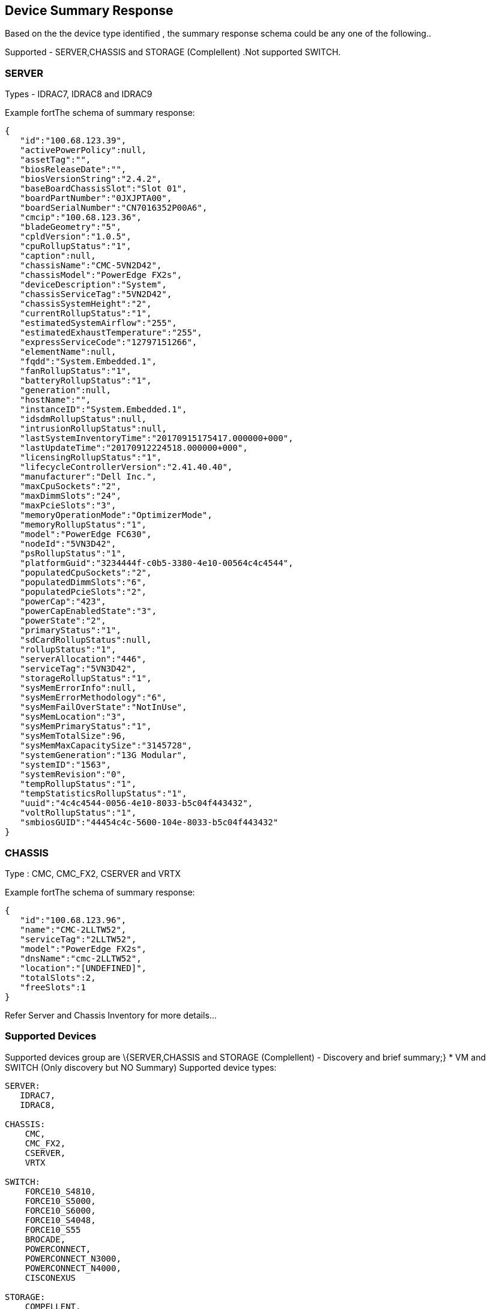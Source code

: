  Device Summary Response
------------------------

Based on the the device type identified , the summary response schema could be any one of the following..

Supported - SERVER,CHASSIS and STORAGE (Complellent) .Not supported SWITCH. 

SERVER
~~~~~~

Types -  IDRAC7, IDRAC8 and IDRAC9

Example fortThe schema of summary response:

-----------------
{  
   "id":"100.68.123.39",
   "activePowerPolicy":null,
   "assetTag":"",
   "biosReleaseDate":"",
   "biosVersionString":"2.4.2",
   "baseBoardChassisSlot":"Slot 01",
   "boardPartNumber":"0JXJPTA00",
   "boardSerialNumber":"CN7016352P00A6",
   "cmcip":"100.68.123.36",
   "bladeGeometry":"5",
   "cpldVersion":"1.0.5",
   "cpuRollupStatus":"1",
   "caption":null,
   "chassisName":"CMC-5VN2D42",
   "chassisModel":"PowerEdge FX2s",
   "deviceDescription":"System",
   "chassisServiceTag":"5VN2D42",
   "chassisSystemHeight":"2",
   "currentRollupStatus":"1",
   "estimatedSystemAirflow":"255",
   "estimatedExhaustTemperature":"255",
   "expressServiceCode":"12797151266",
   "elementName":null,
   "fqdd":"System.Embedded.1",
   "fanRollupStatus":"1",
   "batteryRollupStatus":"1",
   "generation":null,
   "hostName":"",
   "instanceID":"System.Embedded.1",
   "idsdmRollupStatus":null,
   "intrusionRollupStatus":null,
   "lastSystemInventoryTime":"20170915175417.000000+000",
   "lastUpdateTime":"20170912224518.000000+000",
   "licensingRollupStatus":"1",
   "lifecycleControllerVersion":"2.41.40.40",
   "manufacturer":"Dell Inc.",
   "maxCpuSockets":"2",
   "maxDimmSlots":"24",
   "maxPcieSlots":"3",
   "memoryOperationMode":"OptimizerMode",
   "memoryRollupStatus":"1",
   "model":"PowerEdge FC630",
   "nodeId":"5VN3D42",
   "psRollupStatus":"1",
   "platformGuid":"3234444f-c0b5-3380-4e10-00564c4c4544",
   "populatedCpuSockets":"2",
   "populatedDimmSlots":"6",
   "populatedPcieSlots":"2",
   "powerCap":"423",
   "powerCapEnabledState":"3",
   "powerState":"2",
   "primaryStatus":"1",
   "sdCardRollupStatus":null,
   "rollupStatus":"1",
   "serverAllocation":"446",
   "serviceTag":"5VN3D42",
   "storageRollupStatus":"1",
   "sysMemErrorInfo":null,
   "sysMemErrorMethodology":"6",
   "sysMemFailOverState":"NotInUse",
   "sysMemLocation":"3",
   "sysMemPrimaryStatus":"1",
   "sysMemTotalSize":96,
   "sysMemMaxCapacitySize":"3145728",
   "systemGeneration":"13G Modular",
   "systemID":"1563",
   "systemRevision":"0",
   "tempRollupStatus":"1",
   "tempStatisticsRollupStatus":"1",
   "uuid":"4c4c4544-0056-4e10-8033-b5c04f443432",
   "voltRollupStatus":"1",
   "smbiosGUID":"44454c4c-5600-104e-8033-b5c04f443432"
}
-----------------

CHASSIS
~~~~~~~


Type : CMC, CMC_FX2, CSERVER and VRTX

Example fortThe schema of summary response:
    
-----------------
{  
   "id":"100.68.123.96",
   "name":"CMC-2LLTW52",
   "serviceTag":"2LLTW52",
   "model":"PowerEdge FX2s",
   "dnsName":"cmc-2LLTW52",
   "location":"[UNDEFINED]",
   "totalSlots":2,
   "freeSlots":1
}
-----------------


Refer Server and Chassis Inventory for more details...

Supported Devices
~~~~~~~~~~~~~~~~~
Supported devices group are \{SERVER,CHASSIS and STORAGE (Complellent) - Discovery and brief summary;}
* VM and SWITCH (Only discovery but NO Summary) 
Supported device types:

....
SERVER: 
   IDRAC7, 
   IDRAC8,

CHASSIS:
    CMC,
    CMC_FX2,
    CSERVER,
    VRTX
    
SWITCH:
    FORCE10_S4810,
    FORCE10_S5000,
    FORCE10_S6000,
    FORCE10_S4048,
    FORCE10_S55
    BROCADE,
    POWERCONNECT,
    POWERCONNECT_N3000,
    POWERCONNECT_N4000,
    CISCONEXUS

STORAGE:
    COMPELLENT,

VM:
    VCENTER
....

Licensing
---------

This docker microservice is available under the
http://www.apache.org/licenses/LICENSE-2.0.txt[Apache 2.0 License].

Source code for this microservice is available in repositories at
https://github.com/RackHD.


Support
-------

Slack Channel: codecommunity.slack.com
